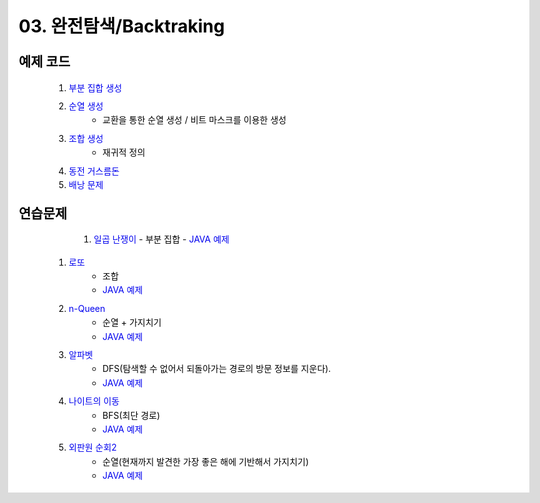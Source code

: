 ﻿
03. 완전탐색/Backtraking
========================================

예제 코드
----------------------------

    #. `부분 집합 생성 <https://github.com/algocoding/lecture/blob/master/backtrack/src/SubsetDemo.java>`_
    #. `순열 생성 <https://github.com/algocoding/lecture/blob/master/backtrack/src/PermutationDemo.java>`_
        - 교환을 통한 순열 생성 / 비트 마스크를 이용한 생성
    #. `조합 생성 <https://github.com/algocoding/lecture/blob/master/backtrack/src/CombinationDemo.java>`_
        - 재귀적 정의
    #. `동전 거스름돈 <https://github.com/algocoding/lecture/blob/master/backtrack/src/CoinchangeDemo.java>`_
    #. `배낭 문제 <https://github.com/algocoding/lecture/blob/master/backtrack/src/KnapsackDemo.java>`_

    
연습문제 
----------------------------

     #. `일곱 난쟁이 <https://www.acmicpc.net/problem/2309>`_    
        - 부분 집합
        - `JAVA 예제 <https://github.com/algocoding/lecture/blob/master/backtrack/src/BOJ2309.java>`_ 
        
    #. `로또 <https://www.acmicpc.net/problem/6603>`_ 
        - 조합
        - `JAVA 예제 <https://github.com/algocoding/lecture/blob/master/backtrack/src/BOJ6603.java>`_ 
    
    #. `n-Queen <https://www.acmicpc.net/problem/9663>`_        
        - 순열 + 가지치기
        - `JAVA 예제 <https://github.com/algocoding/lecture/blob/master/backtrack/src/BOJ9663.java>`_ 
    
    #. `알파벳 <https://www.acmicpc.net/problem/1987>`_ 
        - DFS(탐색할 수 없어서 되돌아가는 경로의 방문 정보를 지운다).
        - `JAVA 예제 <https://github.com/algocoding/lecture/blob/master/backtrack/src/BOJ1987.java>`_ 
    
    #. `나이트의 이동 <https://www.acmicpc.net/problem/7562>`_  
        - BFS(최단 경로)
        - `JAVA 예제 <https://github.com/algocoding/lecture/blob/master/backtrack/src/BOJ7562.java>`_ 
    
    #. `외판원 순회2 <https://www.acmicpc.net/problem/10971>`_    
        - 순열(현재까지 발견한 가장 좋은 해에 기반해서 가지치기)
        - `JAVA 예제 <https://github.com/algocoding/lecture/blob/master/backtrack/src/BOJ10971.java>`_ 
    
..
    .. disqus::
        :disqus_identifier: master_page